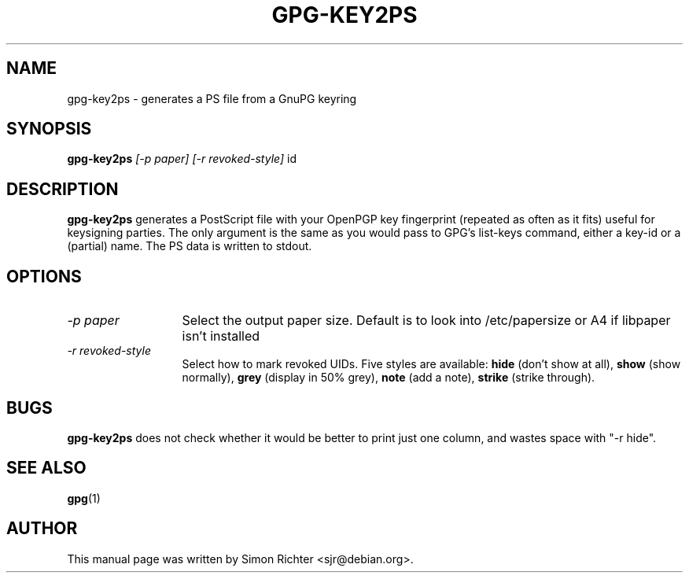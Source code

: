 .TH GPG-KEY2PS 1 "February 11, 2001"
.SH NAME
gpg\-key2ps \- generates a PS file from a GnuPG keyring
.SH SYNOPSIS
.B gpg-key2ps
.I [-p paper]
.I [-r revoked-style]
.RI id
.SH DESCRIPTION
.B gpg-key2ps
generates a PostScript file with your OpenPGP key fingerprint (repeated as
often as it fits) useful for keysigning parties. The only argument is the same
as you would pass to GPG's list-keys command, either a key-id or a (partial)
name. The PS data is written to stdout.
.SH OPTIONS
.TP 13
.I \-p paper
Select the output paper size. Default is to look into /etc/papersize or A4 if
libpaper isn't installed
.TP
.I \-r revoked-style
Select how to mark revoked UIDs. Five styles are available:
.B hide
(don't show at all),
.B show
(show normally),
.B grey
(display in 50% grey),
.B note
(add a note),
.B strike
(strike through).
.SH BUGS
.B gpg-key2ps
does not check whether it would be better to print just one column, and wastes
space with "-r hide".
.SH SEE ALSO
.BR gpg (1)
.SH AUTHOR
This manual page was written by Simon Richter <sjr@debian.org>.
